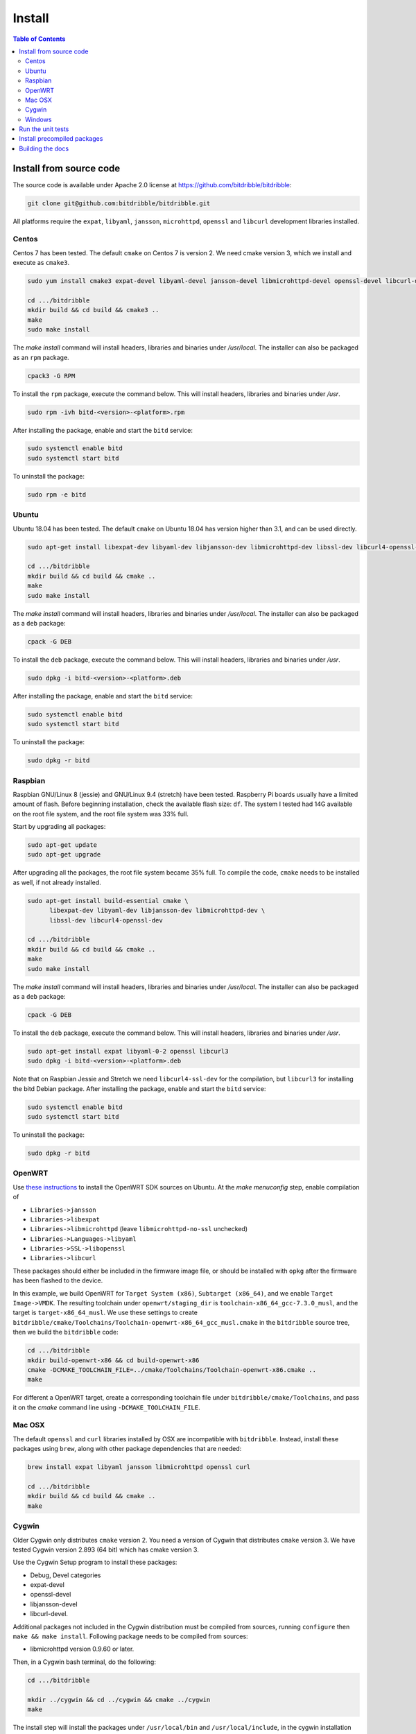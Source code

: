 .. Copyright 2018 by Andrei Radulescu-Banu.

   Licensed under the Apache License, Version 2.0 (the "License");
   you may not use this file except in compliance with the License.
   You may obtain a copy of the License at
 
     http://www.apache.org/licenses/LICENSE-2.0

   Unless required by applicable law or agreed to in writing, software
   distributed under the License is distributed on an "AS IS" BASIS,
   WITHOUT WARRANTIES OR CONDITIONS OF ANY KIND, either express or implied.
   See the License for the specific language governing permissions and
   limitations under the License.

*******
Install
*******

.. index::
   single: build
   single: install

.. contents:: Table of Contents

Install from source code
========================

The source code is available under Apache 2.0 license at https://github.com/bitdribble/bitdribble:

.. code-block:: none
		
   git clone git@github.com:bitdribble/bitdribble.git

All platforms require the ``expat``, ``libyaml``, ``jansson``, ``microhttpd``, ``openssl`` and ``libcurl`` development libraries installed.

.. To do: include libmicrohttpd and libmicrohttpd-devel once we need it.

Centos
------
Centos 7 has been tested. The default ``cmake`` on Centos 7 is version 2. We need cmake version 3, which we install and execute as ``cmake3``.

.. code-block:: none

   sudo yum install cmake3 expat-devel libyaml-devel jansson-devel libmicrohttpd-devel openssl-devel libcurl-devel

   cd .../bitdribble
   mkdir build && cd build && cmake3 ..
   make
   sudo make install

The *make install* command will install headers, libraries and binaries under */usr/local*. The installer can also be packaged as an ``rpm`` package.

.. code-block:: none

   cpack3 -G RPM

To install the ``rpm`` package, execute the command below. This will install headers, libraries and binaries under */usr*.

.. code-block:: none

   sudo rpm -ivh bitd-<version>-<platform>.rpm

After installing the package, enable and start the ``bitd`` service:

.. code-block:: none

   sudo systemctl enable bitd
   sudo systemctl start bitd

To uninstall the package:

.. code-block:: none

   sudo rpm -e bitd


Ubuntu
------
Ubuntu 18.04 has been tested. The default ``cmake`` on Ubuntu 18.04 has version higher than 3.1, and can be used directly.

.. code-block:: none

  sudo apt-get install libexpat-dev libyaml-dev libjansson-dev libmicrohttpd-dev libssl-dev libcurl4-openssl-dev

  cd .../bitdribble
  mkdir build && cd build && cmake ..
  make
  sudo make install

The *make install* command will install headers, libraries and binaries under */usr/local*. The installer can also be packaged as a ``deb`` package:

.. code-block:: none

   cpack -G DEB

To install the ``deb`` package, execute the command below. This will install headers, libraries and binaries under */usr*.

.. code-block:: none

   sudo dpkg -i bitd-<version>-<platform>.deb

After installing the package, enable and start the ``bitd`` service:

.. code-block:: none

   sudo systemctl enable bitd
   sudo systemctl start bitd

To uninstall the package:

.. code-block:: none

   sudo dpkg -r bitd

Raspbian
--------
Raspbian GNU/Linux 8 (jessie) and GNU/Linux 9.4 (stretch) have been tested. Raspberry Pi boards usually have a limited amount of flash. Before beginning installation, check the available flash size: ``df``. The system I tested had 14G available on the root file system, and the root file system was 33% full.

Start by upgrading all packages:

.. code-block:: none
   
   sudo apt-get update
   sudo apt-get upgrade

After upgrading all the packages, the root file system became 35% full. To compile the code, ``cmake`` needs to be installed as well, if not already installed.

.. code-block:: none

  sudo apt-get install build-essential cmake \
	libexpat-dev libyaml-dev libjansson-dev libmicrohttpd-dev \
	libssl-dev libcurl4-openssl-dev

  cd .../bitdribble
  mkdir build && cd build && cmake ..
  make
  sudo make install

The *make install* command will install headers, libraries and binaries under */usr/local*. The installer can also be packaged as a ``deb`` package:

.. code-block:: none

   cpack -G DEB

To install the ``deb`` package, execute the command below. This will install headers, libraries and binaries under */usr*.

.. code-block:: none

   sudo apt-get install expat libyaml-0-2 openssl libcurl3
   sudo dpkg -i bitd-<version>-<platform>.deb

Note that on Raspbian Jessie and Stretch we need ``libcurl4-ssl-dev`` for the compilation, but ``libcurl3`` for installing the bitd Debian package. After installing the package, enable and start the ``bitd`` service:

.. code-block:: none

   sudo systemctl enable bitd
   sudo systemctl start bitd

To uninstall the package:

.. code-block:: none

   sudo dpkg -r bitd

OpenWRT
-------
Use `these instructions <https://wiki.openwrt.org/doc/howto/buildroot.exigence>`_ to install the OpenWRT SDK sources on Ubuntu. At the *make menuconfig* step, enable compilation of 

- ``Libraries->jansson``

- ``Libraries->libexpat``

- ``Libraries->libmicrohttpd`` (leave ``libmicrohttpd-no-ssl`` unchecked)

- ``Libraries->Languages->libyaml``

- ``Libraries->SSL->libopenssl``

- ``Libraries->libcurl``

These packages should either be included in the firmware image file, or should be installed with ``opkg`` after the firmware has been flashed to the device.

In this example, we build OpenWRT for ``Target System (x86)``, ``Subtarget (x86_64)``, and we enable ``Target Image->VMDK``. The resulting toolchain under ``openwrt/staging_dir`` is ``toolchain-x86_64_gcc-7.3.0_musl``, and the target is ``target-x86_64_musl``. We use these settings to create ``bitdribble/cmake/Toolchains/Toolchain-openwrt-x86_64_gcc_musl.cmake`` in the ``bitdribble`` source tree, then we build the ``bitdribble`` code:

.. code-block:: none

   cd .../bitdribble
   mkdir build-openwrt-x86 && cd build-openwrt-x86 
   cmake -DCMAKE_TOOLCHAIN_FILE=../cmake/Toolchains/Toolchain-openwrt-x86.cmake ..
   make

For different a OpenWRT target, create a corresponding toolchain file under ``bitdribble/cmake/Toolchains``, and pass it on the *cmake* command line using ``-DCMAKE_TOOLCHAIN_FILE``.

Mac OSX
-------
The default ``openssl`` and ``curl`` libraries installed by OSX are incompatible with ``bitdribble``. Instead, install these packages using ``brew``, along with other package dependencies that are needed:

.. code-block:: none

   brew install expat libyaml jansson libmicrohttpd openssl curl

   cd .../bitdribble
   mkdir build && cd build && cmake ..
   make

Cygwin 
------
Older Cygwin only distributes ``cmake`` version 2. You need a version of Cygwin that distributes ``cmake`` version 3. We have tested Cygwin version 2.893 (64 bit) which has cmake version 3. 

Use the Cygwin Setup program to install these packages:

- Debug, Devel categories

- expat-devel

- openssl-devel

- libjansson-devel

- libcurl-devel. 

Additional packages not included in the Cygwin distribution must be compiled from sources, running ``configure`` then ``make && make install``. Following package needs to be compiled from sources:

- libmicrohttpd version 0.9.60 or later.

Then, in a Cygwin bash terminal, do the following:

.. code-block:: none

   cd .../bitdribble

   mkdir ../cygwin && cd ../cygwin && cmake ../cygwin
   make

The install step will install the packages under ``/usr/local/bin`` and ``/usr/local/include``, in the cygwin installation tree:

.. code-block:: none

   make install

The installer package can be set up as a ``.tar.bz2`` archive with the command *cpack -G CygwinBinary*, but modern Cygwin installers use ``cygport`` instead. We do not have ``cygport`` support at this time.

Windows
-------
We use the ``mingw`` cross compilers distributed as ``Cygwin`` package. The instructions below assume a 64 bit Cygwin installation. Install all the Cygwin ``mingw64-x86_64`` and ``mingw64-i686`` packages. Additional packages can be compiled from sources running

.. code-block:: none

   configure --host=x86_64-w64-mingw32 --prefix=/usr/x86_64-w64-mingw32/sys-root/mingw
   # respectively
   configure --host=i686-w64-mingw32 --prefix=/usr/i686-w64-mingw32/sys-root/mingw
   # both followed by
   make && make install

As explained in the ``Cygwin`` section, you need a version of ``Cygwin`` that distributes ``cmake`` version 3. 

For 64 bit Windows builds:

.. code-block:: none

   cd .../bitdribble
   mkdir ../x86_64-w64-mingw32 && cd ../cygwin

   cmake -DCMAKE_TOOLCHAIN_FILE=../bitdribble/cmake/Toolchains/Toolchain-x86_64-w64-mingw32.cmake ../bitdribble
   make

Or this for 32 bit Windows builds:

.. code-block:: none

   cd .../bitdribble
   mkdir ../i686-w64-mingw32 && cd ../cygwin

   cmake -DCMAKE_TOOLCHAIN_FILE=../bitdribble/cmake/Toolchains/Toolchain-i686-w64-mingw32.cmake ../bitdribble
   make


The install step will install the packages under ``/usr/local/bin`` and ``/usr/local/include``, in the cygwin installation tree. Note that the ``expat``, ``libyaml``, ``ssl`` and ``curl`` libraries are dependencies and need to be manually copied in the ``PATH``.

.. code-block:: none

   make install

Run the unit tests
==================
After compiling from sources, and before ``make install``, you can optionally run the unit tests:

.. code-block:: none

   make test

You can selectively run some of the tests by executing ``ctest`` instead of ``make test``, passing a substring of the test labels using the ``-R`` argument:

.. code-block:: none

   ctest -R bitd-agent

This command will run all tests with labels containing ``bitd-agent`` as substring. To run all tests except those matchin the substring ``long`` in the test label:

.. code-block:: none

   ctest -E long

These commands will work on all platforms except on Win32 mingw builds, where you must put ``/usr/x86_64-w64-mingw32/sys-root/mingw/bin`` in the ``PATH``:

.. code-block:: none

   export PATH=/usr/x86_64-w64-mingw32/sys-root/mingw/bin:$PATH
   make test
   ctest -R bitd-agent
   ctest -E long

Test labels contain ``bitd-agent`` when the program tested is the ``bitd-agent`` itself. Executing all ``bitd-agent`` tests will cover test modules as well as the ``bitd-agent`` itself. Blocking tests that take multiple seconds to run contain ``long`` in the label, and can be skipped if a quick sanity check test run is desired.

Install precompiled packages
============================
At this point, Bitdribble packages must be manually compiled. Precompiled Bitdribble packages are not available. When an ``rpm`` or ``deb`` package has been compiled, install it with the usual ``rpm`` and ``dpkg`` commands, then enable and start the ``bitd`` service.

.. code-block:: none

   sudo systemctl enable bitd
   sudo systemctl start bitd


Building the docs
=================

Install the ``sphinx`` software and its ``sphinx_rtd_theme``. Check out the ``bitdribble-doc`` git sandbox, cd to ``bitdribble-doc``, and ``make html``. Copy the ``build/html`` folder to a web server (or, if you have key-based ssh access to your web server, customize the ``install`` make rule so that ``make install`` copies the ``build/html`` folder to your web server).

